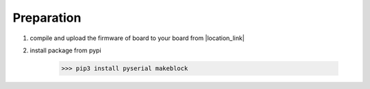 Preparation
===========

1. compile and upload the firmware of board to your board from |location_link|

.. |location_link| raw:: html

   <a href="https://github.com/Makeblock-official/Makeblock-Libraries/tree/master/examples" target="_blank">Github</a>

2. install package from pypi
    
    >>> pip3 install pyserial makeblock